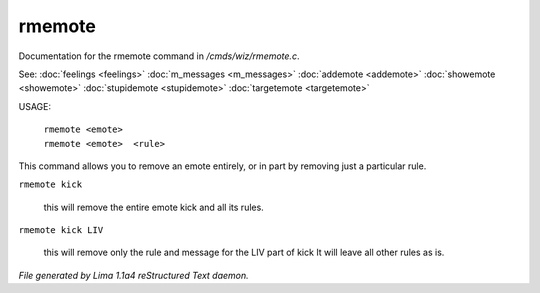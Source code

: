 rmemote
********

Documentation for the rmemote command in */cmds/wiz/rmemote.c*.

See: :doc:`feelings <feelings>` :doc:`m_messages <m_messages>` :doc:`addemote <addemote>` :doc:`showemote <showemote>` :doc:`stupidemote <stupidemote>` :doc:`targetemote <targetemote>` 

USAGE:

  |  ``rmemote <emote>``
  |  ``rmemote <emote>  <rule>``

This command allows you to remove an emote entirely, or in part
by removing just a particular rule.

``rmemote kick``

  this will remove the entire emote kick and all its rules.

``rmemote kick LIV``

  this will remove only the rule and message for the LIV part of kick
  It will leave all other rules as is.

.. TAGS: RST



*File generated by Lima 1.1a4 reStructured Text daemon.*

